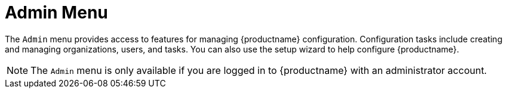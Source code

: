 [[ref-admin-menu]]
= Admin Menu

The [guimenu]``Admin`` menu provides access to features for managing {productname} configuration.
Configuration tasks include creating and managing organizations, users, and tasks.
You can also use the setup wizard to help configure {productname}.

[NOTE]
====
The [guimenu]``Admin`` menu is only available if you are logged in to {productname} with an administrator account.
====
